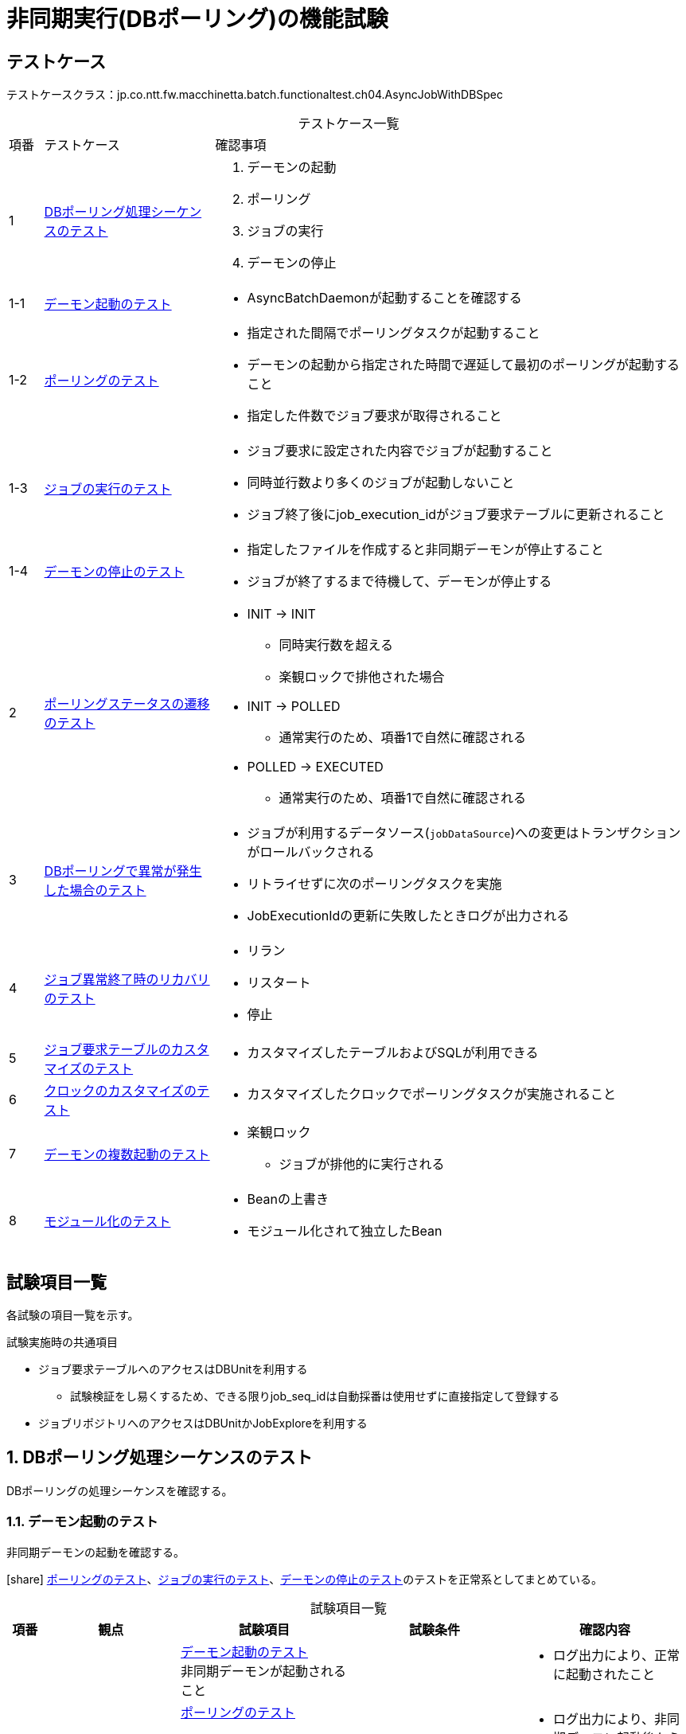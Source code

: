 = 非同期実行(DBポーリング)の機能試験
:table-caption!:
:icons: font
:sectnums!:

== テストケース
テストケースクラス：jp.co.ntt.fw.macchinetta.batch.functionaltest.ch04.AsyncJobWithDBSpec

[cols="5,25a,70a", options="headers"]
.テストケース一覧
|===
|項番
|テストケース
|確認事項

|1
|<<dbPollingSequence>>
|
. デーモンの起動
. ポーリング
. ジョブの実行
. デーモンの停止

|1-1
|<<launchDaemon>>
|
* AsyncBatchDaemonが起動することを確認する

|1-2
|<<polling>>
|
* 指定された間隔でポーリングタスクが起動すること
* デーモンの起動から指定された時間で遅延して最初のポーリングが起動すること
* 指定した件数でジョブ要求が取得されること

|1-3
|<<executeJob>>
|
* ジョブ要求に設定された内容でジョブが起動すること
* 同時並行数より多くのジョブが起動しないこと
* ジョブ終了後にjob_execution_idがジョブ要求テーブルに更新されること

|1-4
|<<stopDaemon>>
|
* 指定したファイルを作成すると非同期デーモンが停止すること
* ジョブが終了するまで待機して、デーモンが停止する

|2
|<<pollingStatusTransition>>
|
* INIT -> INIT
** 同時実行数を超える
** 楽観ロックで排他された場合
* INIT -> POLLED
** 通常実行のため、項番1で自然に確認される
* POLLED -> EXECUTED
** 通常実行のため、項番1で自然に確認される

|3
|<<abnormalityDBPolling>>
|
* ジョブが利用するデータソース(``jobDataSource``)への変更はトランザクションがロールバックされる
* リトライせずに次のポーリングタスクを実施
* JobExecutionIdの更新に失敗したときログが出力される

|4
|<<recoveryJobAbnormalTermination>>
|
* リラン
* リスタート
* 停止

|5
|<<customizingJobRequestTable>>
|
* カスタマイズしたテーブルおよびSQLが利用できる

|6
|<<customizingClock>>
|
* カスタマイズしたクロックでポーリングタスクが実施されること

|7
|<<multipleDaemons>>
|
* 楽観ロック
** ジョブが排他的に実行される

|8
|<<modularization>>
|
* Beanの上書き
* モジュール化されて独立したBean

|===

== 試験項目一覧
各試験の項目一覧を示す。

:sectnums:
:leveloffset: -1

.試験実施時の共通項目
* ジョブ要求テーブルへのアクセスはDBUnitを利用する
** 試験検証をし易くするため、できる限りjob_seq_idは自動採番は使用せずに直接指定して登録する
* ジョブリポジトリへのアクセスはDBUnitかJobExploreを利用する

[[dbPollingSequence]]
=== DBポーリング処理シーケンスのテスト
DBポーリングの処理シーケンスを確認する。

[[launchDaemon]]
==== デーモン起動のテスト
非同期デーモンの起動を確認する。

icon:share[] <<polling>>、<<executeJob>>、<<stopDaemon>>のテストを正常系としてまとめている。

[cols="5,20,25a,25a,25a", options="header"]
.試験項目一覧
|===
|項番
|観点
|試験項目
|試験条件
|確認内容

.4+|1
.4+|正常系 +
非同期型起動(DBポーリング)
|<<launchDaemon>> +
非同期デーモンが起動されること
.3+|
* 引数なしでAsyncBatchDaemonを起動する
** ポーリング間隔=5秒、開始遅延=10秒に設定
** ジョブ要求にジョブパラメータを設定して登録する
|
* ログ出力により、正常に起動されたこと

a|<<polling>>

* 指定された間隔でポーリングタスクが起動すること
* デーモンの起動から指定された時間で遅延して最初のポーリングが起動すること
a|
* ログ出力により、非同期デーモン起動後から10秒遅延して最初のポーリングが開始していること
* ログ出力により、5秒間隔でポーリングが実行されていること

a|<<executeJob>>

* ジョブ要求に設定された内容でジョブが起動すること
* ジョブ終了後にjob_execution_idがジョブ要求テーブルに更新されること
a|
* ログ出力により、ジョブが正常起動・終了したこと
* ジョブ要求テーブルがEXECUTEDになり、job_execution_idが更新されていること
* ジョブリポジトリにジョブ要求で設定した、ジョブ名とジョブパラメータが登録されていること
** job_execution_idを利用してレコードを特定する。

a|<<stopDaemon>> +
非同期デーモンが停止されること
a|
* 引数なしでAsyncBatchDaemonを停止する
** 非同期デーモンが起動中に、指定したファイル以外のファイルを作成する
** 非同期デーモンが起動中に、指定したファイルを作成する
a|
. 指定したファイル以外のファイルを作成した時
* ログ出力により、終了しないこと
* ログ出力により、終了ファイルが検知されないこと
. 指定したファイルを作成した時
* ログ出力により、正常に終了されたこと
* ログ出力により、終了ファイルが検知されたこと


|===

[[polling]]
==== ポーリングのテスト
ポーリング処理を確認する。

[cols="5,20,25a,25a,25a", options="header"]
.試験項目一覧
|===
|項番
|観点
|試験項目
|試験条件
|確認内容

|1
|正常系 +
非同期型起動(DBポーリング)
|指定した件数でジョブ要求が取得されること
|
* 初期データとしてジョブ要求を20件登録しておく
* ポーリング件数(＝同時並行数)を5件に設定して、非同期デーモンを起動する
* ステータスの確認ができるよう、起動されるジョブは処理に時間がかかるようにする
|
* ログ出力により、ポーリングが実行されていること
* ジョブ実行中に、ジョブ要求テーブルのPOLLEDの件数がポーリング件数と一致すること

|===

[[executeJob]]
==== ジョブの実行のテスト
ジョブの実行を確認する。

[cols="5,20,25a,25a,25a", options="header"]
.試験項目一覧
|===
|項番
|観点
|試験項目
|試験条件
|確認内容

|1
|異常系 +
非同期型起動(DBポーリング)
|ジョブ要求に設定された内容でジョブが起動しない
|
* 存在しないジョブ名でジョブ要求を作成する
* 非同期バッチデーモンを起動する
|
* ログ出力により、ジョブ実行時エラーが発生したこと
* ジョブ要求テーブルがEXECUTEDになり、job_execution_idが更新されていないこと

|2
|正常系 +
非同期型起動(DBポーリング)
|同時並行数より多くのジョブが起動しないこと
|
* 初期データとしてジョブ要求を20件登録しておく
* ポーリング件数(＝同時並行数)を5件に設定して、非同期デーモンを起動する
* 複数回ポーリングされても同じジョブが起動中であることが確認できるくらいのジョブを実行する
|
* ログ出力により、ポーリングが実行されていることを
* ジョブ要求テーブルが同時並行数分だけPOLLEDになっていること
* ログ出力により、TaskRejectionが発生していること

|===

[[stopDaemon]]
==== デーモンの停止のテスト
デーモンの停止を確認する。

[cols="5,20,25a,25a,25a", options="header"]
.試験項目一覧
|===
|項番
|観点
|試験項目
|試験条件
|確認内容

|1
|正常系 +
非同期型起動(DBポーリング)
|実行中のジョブが終了してから、非同期デーモンが停止されること
|
* 非同期ジョブが実行中に、指定したファイルを作成する
|
* ログ出力により、正常に終了されたこと
* ログ出力により、ジョブが終了してからデーモンが停止したこと

|2
|異常系 +
非同期型起動(DBポーリング)
|非同期バッチデーモンが起動する前に、停止ファイルが作成されている場合、非同期バッチデーモンが即時停止すること
|
* 非同期ジョブを起動する前に、指定したファイルを作成する
* 非同期バッチデーモンを起動する
** 初期データとしてジョブ要求を5件登録しておく
** ポーリング初期実行遅延時間を5秒に設定
|
* ログ出力により、異常に終了されたこと
* ログ出力により、ポーリングが開始されていないこと。

|3
|異常系 +
非同期型起動(DBポーリング)
|非同期バッチデーモンが起動中に kbd:[Ctrl+C] が押された場合、非同期バッチデーモンがコンテキストをクローズして終了すること。
|
* 非同期ジョブが実行中に、シグナル``SIGINT``を送信する。

[WARNING]
====
自動化のためシグナルを送信する。そのため、Windows環境での試験は実施しない。
====
|
* 終了コードから、SIGINTで終了されたこと
* ログ出力により、コンテキストをクローズして終了したこと

|4
|準正常系 +
非同期型起動(DBポーリング)
|停止ファイルがディレクトリとして作成された場合は、非同期バッチデーモンが停止しないこと
|
* 非同期ジョブが実行中に、指定したファイルをディレクトリとして作成する
|
* ログ出力により、ディレクトリである警告が出力されること
* ログ出力により、デーモンが処理を継続していること

|===


[[pollingStatusTransition]]
=== ポーリングステータスの遷移のテスト
ポーリングステータスの遷移を確認する。

[cols="5,20,25a,25a,25a", options="header"]
.試験項目一覧
|===
|項番
|観点
|試験項目
|試験条件
|確認内容

|1
|正常系 +
非同期型起動(DBポーリング)
|INIT -> INIT +
同時実行数を超える
2+|<<executeJob>>の項番2

|2
|正常系 +
非同期型起動(DBポーリング)
|INIT -> INIT +
楽観ロックで排他された場合
2+|<<multipleDaemons>>の項番1

|3
|正常系 +
非同期型起動(DBポーリング)
|INIT -> POLLED
2+|<<executeJob>>の項番2

|4
|正常系 +
非同期型起動(DBポーリング)
|POLLED -> EXECUTED
2+|<<executeJob>>の項番2


|===

[[abnormalityDBPolling]]
=== DBポーリングで異常が発生した場合のテスト
DBポーリングで異常が発生した場合を確認する。

[cols="5,20,25a,25a,25a", options="header"]
.試験項目一覧
|===
|項番
|観点
|試験項目
|試験条件
|確認内容

|1
|異常系 +
非同期型起動(DBポーリング)
|ジョブが利用するデータソース(``jobDataSource``)への変更はトランザクションがロールバックされる
|
* 非同期デーモンにより起動されたジョブが終了する前に非同期デーモンのプロセスを終了させる
** Windowsは、groovyのprocess#waitForOrKillの利用
** Linuxは、OSのシグナル(``kill - 9``)送信
*** OSについては試験実施環境を参照
* 起動されるジョブは、単一トランザクションジョブとする
|
* ジョブ要求テーブルのステータスがPOLLEDのまま
* ジョブによる更新はロールバックされている

|2
|異常系 +
非同期型起動(DBポーリング)
|リトライせずに次のポーリングタスクを実施
|
* ポーリング中にジョブ要求テーブルをドロップする
* 数回のポーリング後にジョブ要求テーブルを再作成する
* 再作成後にジョブ要求を１件登録する
|
* ログにより、エラー発生の有無に関係なく定期的にポーリングが行われている
* ログにより、エラー回復後に正常にジョブ起動まで含めた処理が行われている

|3
|異常系 +
非同期型起動(DBポーリング)
|JobExecutionIdの更新に失敗する
|
* ジョブ要求テーブルにジョブを登録する
* JobExecutionIdの更新中にDB障害を発生させる
* *この試験はDB障害を発生させるなど環境依存の試験になり自動化は困難である。手動試験でも環境別の手順が必要になり煩雑になるため、UT実施にて確認済みとして機能試験としては実施しない。*
|
* ログ出力により、JobExecutionIdの更新に失敗していることを確認する

|===

[[recoveryJobAbnormalTermination]]
=== ジョブ異常終了時のリカバリのテスト
ジョブ異常終了時のリカバリを確認する。

[cols="5,20,25a,25a,25a", options="header"]
.試験項目一覧
|===
|項番
|観点
|試験項目
|試験条件
|確認内容

|1
|正常系 +
非同期型起動(DBポーリング)
|リラン
2+|別レコードをINSERTとすることから、通常の処理と同じになるため試験不要

|2
|正常系 +
非同期型起動(DBポーリング)
|リスタート
|
. 非同期バッチデーモンから、リスタート可能ジョブを起動する
.. ジョブ要求テーブルには１件だけ登録されていること
.. 非同期バッチデーモンから起動された場合、リスタート可能ジョブは異常終了させる
. ジョブ要求テーブルからjob_execution_idを取得する
. 取得したjob_execution_idを引数として、同期型起動でリスタート処理を行う
|
* ログ出力から、リスタートポイントからジョブが再処理されていることを確認する

|3
|正常系 +
非同期型起動(DBポーリング)
|停止
|
. 非同期バッチデーモンから、ジョブを起動する
.. ジョブ要求テーブルには１件だけ登録されていること
.. 割り込み可能な長期ジョブを実行する
. ジョブリポジトリから実行中のジョブのjob_execution_idを取得する
. 取得したjob_execution_idを引数として、同期型起動で停止処理を行う
|
* ログ出力から、ジョブが強制的に停止したこと
** 正常系の終了ログが出ていないことを確認するで大丈夫だと思う
* ジョブ要求テーブルがEXECUTEDになり、job_execution_idが更新されていることを確認する
* ジョブリポジトリから正常終了でないことを確認する

|===

[[customizingJobRequestTable]]
=== ジョブ要求テーブルのカスタマイズのテスト
ジョブ要求テーブルのカスタマイズを確認する。

[cols="5,20,25a,25a,25a", options="header"]
.試験項目一覧
|===
|項番
|観点
|試験項目
|試験条件
|確認内容

|1
|正常系 +
非同期型起動(DBポーリング)
|カスタマイズしたテーブルおよびSQLが利用できる
|
* ジョブ要求テーブルに優先順位の項目を追加
* ジョブ要求テーブルのソート順を優先順位 -> job_seq_idにする
* 非同期バッチデーモンへは、カスタマイズした``async-batch-daemon.xml``を使用する
|
* ログ出力から、ソート順にジョブが実行されていること
** 同時並行数内では順不同になる可能性があることに注意

|2
|正常系 +
非同期型起動(DBポーリング)
|カスタマイズしたテーブルおよびSQLが利用できる +
SQLはパラメータを受け取り、検索条件とする
|
* ジョブ要求テーブルにグループIDの項目を追加
* ジョブ要求テーブルの検索条件にグループIDを追加する
* 非同期バッチデーモンへは、カスタマイズした``async-batch-daemon.xml``を使用する
* 環境変数でグループIDを指定する
|
* ログ出力から、環境変数で指定したグループIDのジョブ要求のみ処理されていること
*
|===

[[customizingClock]]
=== クロックのカスタマイズのテスト
タイムスタンプに用いるクロックのカスタマイズを確認する。

[cols="5,20,25a,25a,25a", options="header"]
.試験項目一覧
|===
|項番
|観点
|試験項目
|試験条件
|確認内容

|1
|正常系 +
非同期型起動(DBポーリング)
|クロックの日時を固定し、タイムゾーンを変更したクロックでポーリングタスクが実施されること
|
* ``async-batch-daemon.xml``をカスタマイズする
** 日時の固定とタイムゾーンの変更
* 非同期バッチデーモンへは、カスタマイズした``async-batch-daemon.xml``を使用する
|
* ジョブ要求テーブルの``update_date``がカスタマイズした``async-batch-daemon.xml``で指定した日時になっていること

|===


[[multipleDaemons]]
=== デーモンの複数起動のテスト
デーモンの複数起動を確認する。

[cols="5,20,25a,25a,25a", options="header"]
.試験項目一覧
|===
|項番
|観点
|試験項目
|試験条件
|確認内容

|1
|正常系 +
非同期型起動(DBポーリング)
|楽観ロック +
ジョブが排他的に実行される
|
. 試験プロセスがジョブ要求テーブルのINITレコードを更新中の状態にしておく
. 非同期デーモンのプロセスを２つ起動する
** どちらのプロセスかはログでわかるようにする
*** 機能IDか試験IDに識別子を付加する
. 2つのデーモンプロセスがポーリングを開始したことを確認したら、更新中のレコードをロールバックする
|
ログ出力により、どちらかのデーモンでジョブが処理されたこと

|===

[[modularization]]
=== モジュール化のテスト
モジュール化を確認する。

[cols="5,20,25a,25a,25a", options="header"]
.試験項目一覧
|===
|項番
|観点
|試験項目
|試験条件
|確認内容

|1
|正常系 +
非同期型起動(DBポーリング)
|モジュール化をしないためにBeanが上書きされる
|
* ２つのジョブ定義を用意し、それぞれのジョブで使用する別実装コンポーネントのBeanIdを重複するようにする
* 試験対象外のジョブBean定義を読み込むAutomaticJobRegistrarを用意する
* 用意したBean定義を利用して非同期デーモンを起動し、ジョブを実行する
|
* ログ出力により、２つのジョブで同じコンポーネントの処理しか呼ばれていないこと
** 一方のログがロストしているケースがあるので注意すること

|2
|正常系 +
非同期型起動(DBポーリング)
|モジュール化をしているためにBeanが上書きされない
|
* AutomaticJobRegistrarを用いた非同期デーモンのBean定義を用意する(デフォルト提供を利用)
* ２つのジョブ定義を用意し、それぞれのジョブで使用する別実装コンポーネントのBeanIdを重複するようにする
* 用意したBean定義を利用して非同期デーモンを起動し、ジョブを実行する
|
* ログ出力により、２つのジョブで意図した別々のコンポーネント処理が呼ばれていること

|===
